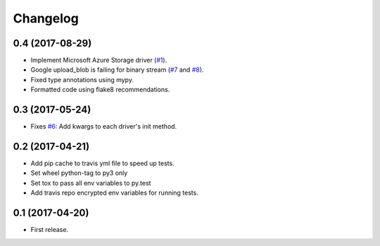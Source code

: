 .. :changelog:

Changelog
---------

0.4 (2017-08-29)
++++++++++++++++

* Implement Microsoft Azure Storage driver (`#1 <https://github.com/scottwernervt/cloudstorage/issues/1>`_).
* Google upload_blob is failing for binary stream (`#7 <https://github.com/scottwernervt/cloudstorage/issues/7>`_ and `#8 <https://github.com/scottwernervt/cloudstorage/issues/8>`_).
* Fixed type annotations using mypy.
* Formatted code using flake8 recommendations.

0.3 (2017-05-24)
++++++++++++++++

* Fixes `#6 <https://github.com/scottwernervt/cloudstorage/issues/6>`_: Add kwargs to each driver's init method.

0.2 (2017-04-21)
++++++++++++++++

* Add pip cache to travis yml file to speed up tests.
* Set wheel python-tag to py3 only
* Set tox to pass all env variables to py.test
* Add travis repo encrypted env variables for running tests.

0.1 (2017-04-20)
++++++++++++++++

* First release.